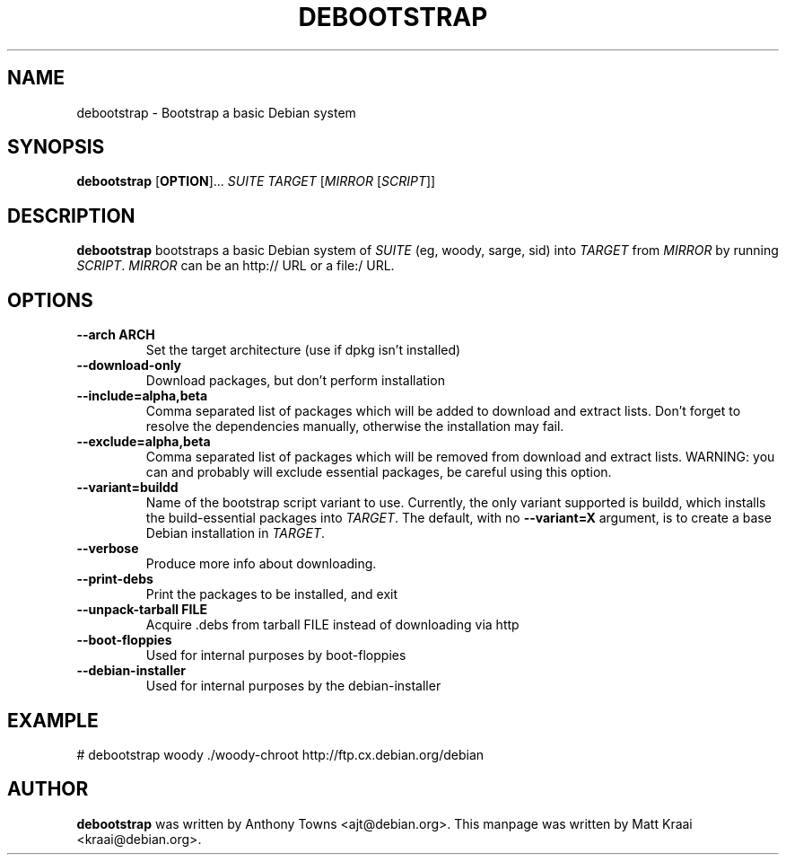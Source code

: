 .TH DEBOOTSTRAP 8 2001-04-27 "Debian Project" "Debian GNU/Linux manual"
.SH NAME
debootstrap \- Bootstrap a basic Debian system
.SH SYNOPSIS
.B debootstrap
.RB [ OPTION ]\&.\&.\&.
.I SUITE TARGET
.RI [ MIRROR
.RI [ SCRIPT ]]
.SH DESCRIPTION
.B debootstrap
bootstraps a basic Debian system of
.I SUITE
(eg, woody, sarge, sid) into
.I TARGET
from
.I MIRROR
by running
.IR SCRIPT .
.I MIRROR
can be an http:// URL or a file:/ URL.
.SH "OPTIONS"
.PP
.IP "\fB--arch ARCH\fP"
Set the target architecture (use if dpkg isn't installed)
.IP
.IP "\fB--download-only\fP"
Download packages, but don't perform installation
.IP
.IP "\fB--include=alpha,beta\fP"
Comma separated list of packages which will be added to download and extract
lists. Don't forget to resolve the dependencies manually, otherwise the
installation may fail.
.IP
.IP "\fB--exclude=alpha,beta\fP"
Comma separated list of packages which will be removed from download and
extract lists. WARNING: you can and probably will exclude essential packages, be
careful using this option.
.IP
.IP "\fB--variant=buildd\fP"
Name of the bootstrap script variant to use.  Currently, the only variant
supported is buildd, which installs the build-essential packages into
.IR TARGET .
The default, with no \fB--variant=X\fP argument, is to create a base
Debian installation in
.IR TARGET .
.IP
.IP "\fB--verbose\fP"
Produce more info about downloading.
.IP
.IP "\fB--print-debs\fP"
Print the packages to be installed, and exit
.IP
.IP "\fB--unpack-tarball FILE\fP"
Acquire .debs from tarball FILE instead of downloading via http
.IP
.IP "\fB--boot-floppies\fP"
Used for internal purposes by boot-floppies
.IP
.IP "\fB--debian-installer\fP"
Used for internal purposes by the debian-installer
.IP 
.SH "EXAMPLE"
.PP
# debootstrap woody ./woody-chroot http://ftp.cx.debian.org/debian
.SH AUTHOR
.B debootstrap
was written by Anthony Towns <ajt@debian.org>.
This manpage was written by Matt Kraai <kraai@debian.org>.
